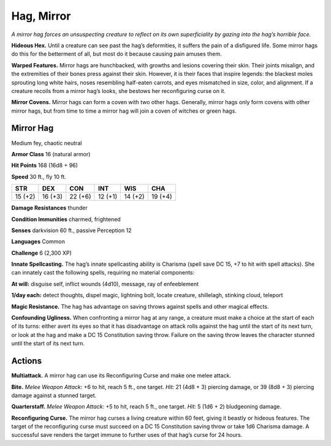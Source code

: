 
.. _tob:mirror-hag:

Hag, Mirror
-----------

*A mirror hag forces an unsuspecting creature to reflect on its own
superficiality by gazing into the hag’s horrible face.*

**Hideous Hex.** Until a creature can see past the hag’s
deformities, it suffers the pain of a disfigured life. Some mirror
hags do this for the betterment of all, but most do it because
causing pain amuses them.

**Warped Features.** Mirror hags are hunchbacked, with
growths and lesions covering their skin. Their joints misalign,
and the extremities of their bones press against their skin.
However, it is their faces that inspire legends: the blackest moles
sprouting long white hairs, noses resembling half-eaten carrots,
and eyes mismatched in size, color, and alignment. If a creature
recoils from a mirror hag’s looks, she bestows her reconfiguring
curse on it.

**Mirror Covens.** Mirror hags can form a coven with two other
hags. Generally, mirror hags only form covens with other mirror
hags, but from time to time a mirror hag will join a coven of
witches or green hags.

Mirror Hag
~~~~~~~~~~

Medium fey, chaotic neutral

**Armor Class** 16 (natural armor)

**Hit Points** 168 (16d8 + 96)

**Speed** 30 ft., fly 10 ft.

+-----------+-----------+-----------+-----------+-----------+-----------+
| STR       | DEX       | CON       | INT       | WIS       | CHA       |
+===========+===========+===========+===========+===========+===========+
| 15 (+2)   | 16 (+3)   | 22 (+6)   | 12 (+1)   | 14 (+2)   | 19 (+4)   |
+-----------+-----------+-----------+-----------+-----------+-----------+

**Damage Resistances** thunder

**Condition Immunities** charmed, frightened

**Senses** darkvision 60 ft., passive Perception 12

**Languages** Common

**Challenge** 6 (2,300 XP)

**Innate Spellcasting.** The hag’s innate spellcasting ability is
Charisma (spell save DC 15, +7 to hit with spell attacks). She
can innately cast the following spells, requiring no material
components:

**At will:** disguise self, inflict wounds (4d10), message, ray of
enfeeblement

**1/day each:** detect thoughts, dispel magic, lightning bolt, locate
creature, shillelagh, stinking cloud, teleport

**Magic Resistance.** The hag has advantage on saving throws
against spells and other magical effects.

**Confounding Ugliness.** When confronting a mirror hag at any
range, a creature must make a choice at the start of each of its
turns: either avert its eyes so that it has disadvantage on attack
rolls against the hag until the start of its next turn, or look at
the hag and make a DC 15 Constitution saving throw. Failure
on the saving throw leaves the character stunned until the start
of its next turn.

Actions
~~~~~~~

**Multiattack.** A mirror hag can use its Reconfiguring Curse and
make one melee attack.

**Bite.** *Melee Weapon Attack:* +6 to hit, reach 5 ft., one target. *Hit:*
21 (4d8 + 3) piercing damage, or 39 (8d8 + 3) piercing damage
against a stunned target.

**Quarterstaff.** *Melee Weapon Attack:* +5 to hit, reach 5 ft., one
target. *Hit:* 5 (1d6 + 2) bludgeoning damage.

**Reconfiguring Curse.** The mirror hag curses a living creature
within 60 feet, giving it beastly or hideous features. The
target of the reconfiguring curse must succeed on a DC 15
Constitution saving throw or take 1d6 Charisma damage. A
successful save renders the target immune to further uses of
that hag’s curse for 24 hours.
